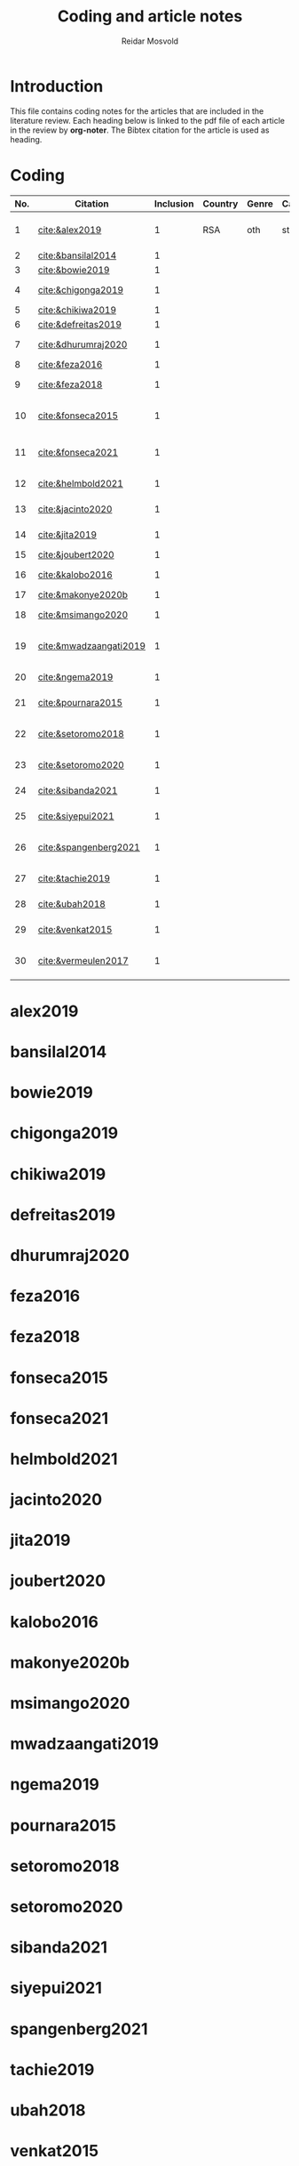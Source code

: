 #+title: Coding and article notes
#+author: Reidar Mosvold

* Introduction
This file contains coding notes for the articles that are included in the literature review. Each heading below is linked to the pdf file of each article in the review by *org-noter*. The Bibtex citation for the article is used as heading.

* Coding
| No. | Citation               | Inclusion | Country | Genre | Causal | Sample  | Instrument   | Level | Teachers | Problem              | Comment                           |
|-----+------------------------+-----------+---------+-------+--------+---------+--------------+-------+----------+----------------------+-----------------------------------|
|   1 | [[cite:&alex2019]]         |         1 | RSA     | oth   | sta    | md2(40) | content test | all   | fut      | What teachers wknow? |                                   |
|   2 | [[cite:&bansilal2014]]     |         1 |         |       |        |         |              |       |          |                      |                                   |
|   3 | [[cite:&bowie2019]]        |         1 |         |       |        |         |              |       |          |                      |                                   |
|   4 | [[cite:&chigonga2019]]     |         1 |         |       |        |         |              |       |          |                      | Influence of knowledge            |
|   5 | [[cite:&chikiwa2019]]      |         1 |         |       |        |         |              |       |          |                      |                                   |
|   6 | [[cite:&defreitas2019]]    |         1 |         |       |        |         |              |       |          |                      | TPACK                             |
|   7 | [[cite:&dhurumraj2020]]    |         1 |         |       |        |         |              |       |          |                      | TPACK (but is it Africa?)         |
|   8 | [[cite:&feza2016]]         |         1 |         |       |        |         |              |       |          |                      |                                   |
|   9 | [[cite:&feza2018]]         |         1 |         |       |        |         |              |       |          |                      | Development of knowledge          |
|  10 | [[cite:&fonseca2015]]      |         1 |         |       |        |         |              |       |          |                      | Improving knowledge in ITE        |
|  11 | [[cite:&fonseca2021]]      |         1 |         |       |        |         |              |       |          |                      | Content and pedagogical knowledge |
|  12 | [[cite:&helmbold2021]]     |         1 |         |       |        |         |              |       |          |                      | Influence of LS on knowledge      |
|  13 | [[cite:&jacinto2020]]      |         1 |         |       |        |         |              |       |          |                      | Understanding of MKT              |
|  14 | [[cite:&jita2019]]         |         1 |         |       |        |         |              |       |          |                      | Development of MKT                |
|  15 | [[cite:&joubert2020]]      |         1 |         |       |        |         |              |       |          |                      | TPACK                             |
|  16 | [[cite:&kalobo2016]]       |         1 |         |       |        |         |              |       |          |                      | Knowledge of learners             |
|  17 | [[cite:&makonye2020b]]     |         1 |         |       |        |         |              |       |          |                      | COACTIV                           |
|  18 | [[cite:&msimango2020]]     |         1 |         |       |        |         |              |       |          |                      | Development of MKT                |
|  19 | [[cite:&mwadzaangati2019]] |         1 |         |       |        |         |              |       |          |                      | MKT for geometric proof           |
|  20 | [[cite:&ngema2019]]        |         1 |         |       |        |         |              |       |          |                      | Teachers' lack of MKT             |
|  21 | [[cite:&pournara2015]]     |         1 |         |       |        |         |              |       |          |                      | Impact of MKT on learning         |
|  22 | [[cite:&setoromo2018]]     |         1 |         |       |        |         |              |       |          |                      | What knowledge teachers have      |
|  23 | [[cite:&setoromo2020]]     |         1 |         |       |        |         |              |       |          |                      | Possibly, but unclear             |
|  24 | [[cite:&sibanda2021]]      |         1 |         |       |        |         |              |       |          |                      | Learning of MKT                   |
|  25 | [[cite:&siyepui2021]]      |         1 |         |       |        |         |              |       |          |                      | Development of MKT                |
|  26 | [[cite:&spangenberg2021]]  |         1 |         |       |        |         |              |       |          |                      | Influence of MKT on practice      |
|  27 | [[cite:&tachie2019]]       |         1 |         |       |        |         |              |       |          |                      | Meta-cognitive skills             |
|  28 | [[cite:&ubah2018]]         |         1 |         |       |        |         |              |       |          |                      | PSTs' MKT fractions               |
|  29 | [[cite:&venkat2015]]       |         1 |         |       |        |         |              |       |          |                      | Developing MKT in TE              |
|  30 | [[cite:&vermeulen2017]]    |         1 |         |       |        |         |              |       |          |                      | MKT and students' misconceptions  |
* alex2019
:PROPERTIES:
:NOTER_DOCUMENT: ~/Dropbox/Emacs/bibliography/bibtex-pdfs/alex2019.pdf
:END:

* bansilal2014
:PROPERTIES:
:NOTER_DOCUMENT: ~/Dropbox/Emacs/bibliography/bibtex-pdfs/bansilal2014.pdf
:END:

* bowie2019
:PROPERTIES:
:NOTER_DOCUMENT: ~/Dropbox/Emacs/bibliography/bibtex-pdfs/bowie2019.pdf
:END:

* chigonga2019
:PROPERTIES:
:NOTER_DOCUMENT: ~/Dropbox/Emacs/bibliography/bibtex-pdfs/chigonga2019.pdf
:END:

* chikiwa2019
:PROPERTIES:
:NOTER_DOCUMENT: ~/Dropbox/Emacs/bibliography/bibtex-pdfs/chikiwa2019.pdf
:END:

* defreitas2019
:PROPERTIES:
:NOTER_DOCUMENT: ~/Dropbox/Emacs/bibliography/bibtex-pdfs/defreitas2019.pdf
:END:

* dhurumraj2020
:PROPERTIES:
:NOTER_DOCUMENT: ~/Dropbox/Emacs/bibliography/bibtex-pdfs/dhurumraj2020.pdf
:END:

* feza2016
:PROPERTIES:
:NOTER_DOCUMENT: ~/Dropbox/Emacs/bibliography/bibtex-pdfs/feza2016.pdf
:END:

* feza2018
:PROPERTIES:
:NOTER_DOCUMENT: ~/Dropbox/Emacs/bibliography/bibtex-pdfs/feza2018.pdf
:END:

* fonseca2015
:PROPERTIES:
:NOTER_DOCUMENT: ~/Dropbox/Emacs/bibliography/bibtex-pdfs/fonseca2015.pdf
:END:

* fonseca2021
:PROPERTIES:
:NOTER_DOCUMENT: ~/Dropbox/Emacs/bibliography/bibtex-pdfs/fonseca2021.pdf
:END:

* helmbold2021
:PROPERTIES:
:NOTER_DOCUMENT: ~/Dropbox/Emacs/bibliography/bibtex-pdfs/helmbold2021.pdf
:END:

* jacinto2020
:PROPERTIES:
:NOTER_DOCUMENT: ~/Dropbox/Emacs/bibliography/bibtex-pdfs/jacinto2020.pdf
:END:

* jita2019
:PROPERTIES:
:NOTER_DOCUMENT: ~/Dropbox/Emacs/bibliography/bibtex-pdfs/jita2019.pdf
:END:

* joubert2020
:PROPERTIES:
:NOTER_DOCUMENT: ~/Dropbox/Emacs/bibliography/bibtex-pdfs/joubert2020.pdf
:END:

* kalobo2016
:PROPERTIES:
:NOTER_DOCUMENT: ~/Dropbox/Emacs/bibliography/bibtex-pdfs/kalobo2016.pdf
:END:

* makonye2020b
:PROPERTIES:
:NOTER_DOCUMENT: ~/Dropbox/Emacs/bibliography/bibtex-pdfs/makonye2020b.pdf
:END:

* msimango2020
:PROPERTIES:
:NOTER_DOCUMENT: ~/Dropbox/Emacs/bibliography/bibtex-pdfs/msimango2020.pdf
:END:

* mwadzaangati2019
:PROPERTIES:
:NOTER_DOCUMENT: ~/Dropbox/Emacs/bibliography/bibtex-pdfs/mwadzaangati2019.pdf
:END:

* ngema2019
:PROPERTIES:
:NOTER_DOCUMENT: ~/Dropbox/Emacs/bibliography/bibtex-pdfs/ngema2019.pdf
:END:

* pournara2015
:PROPERTIES:
:NOTER_DOCUMENT: ~/Dropbox/Emacs/bibliography/bibtex-pdfs/pournara2015.pdf
:END:

* setoromo2018
:PROPERTIES:
:NOTER_DOCUMENT: ~/Dropbox/Emacs/bibliography/bibtex-pdfs/setoromo2018.pdf
:END:
* setoromo2020
:PROPERTIES:
:NOTER_DOCUMENT: ~/Dropbox/Emacs/bibliography/bibtex-pdfs/setoromo2020.pdf
:END:

* sibanda2021
:PROPERTIES:
:NOTER_DOCUMENT: ~/Dropbox/Emacs/bibliography/bibtex-pdfs/sibanda2021.pdf
:END:

* siyepui2021
:PROPERTIES:
:NOTER_DOCUMENT: ~/Dropbox/Emacs/bibliography/bibtex-pdfs/siyepui2021.pdf
:END:

* spangenberg2021
:PROPERTIES:
:NOTER_DOCUMENT: ~/Dropbox/Emacs/bibliography/bibtex-pdfs/spangenberg2021.pdf
:END:

* tachie2019
:PROPERTIES:
:NOTER_DOCUMENT: ~/Dropbox/Emacs/bibliography/bibtex-pdfs/tachie2019.pdf
:END:

* ubah2018
:PROPERTIES:
:NOTER_DOCUMENT: ~/Dropbox/Emacs/bibliography/bibtex-pdfs/ubah2018.pdf
:END:

* venkat2015
:PROPERTIES:
:NOTER_DOCUMENT: ~/Dropbox/Emacs/bibliography/bibtex-pdfs/venkat2015.pdf
:END:

* vermeulen2017
:PROPERTIES:
:NOTER_DOCUMENT: ~/Dropbox/Emacs/bibliography/bibtex-pdfs/vermeulen2017.pdf
:END:


* References
bibliographystyle:bath
bibliography:mktafrica.bib
